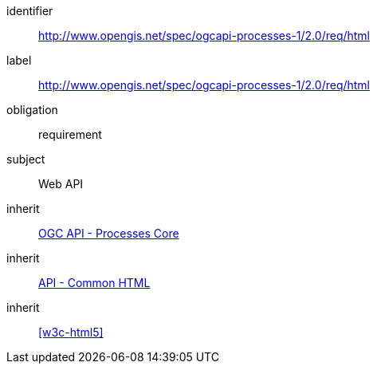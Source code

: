 [[rc_html]]
[requirements_class]
====
[%metadata]
identifier:: http://www.opengis.net/spec/ogcapi-processes-1/2.0/req/html
label:: http://www.opengis.net/spec/ogcapi-processes-1/2.0/req/html
obligation:: requirement
subject:: Web API
inherit:: <<rc_core,OGC API - Processes Core>>
inherit:: http://www.opengis.net/spec/ogcapi_common/1.0/req/html[API - Common HTML]
inherit:: <<w3c-html5>>
====
